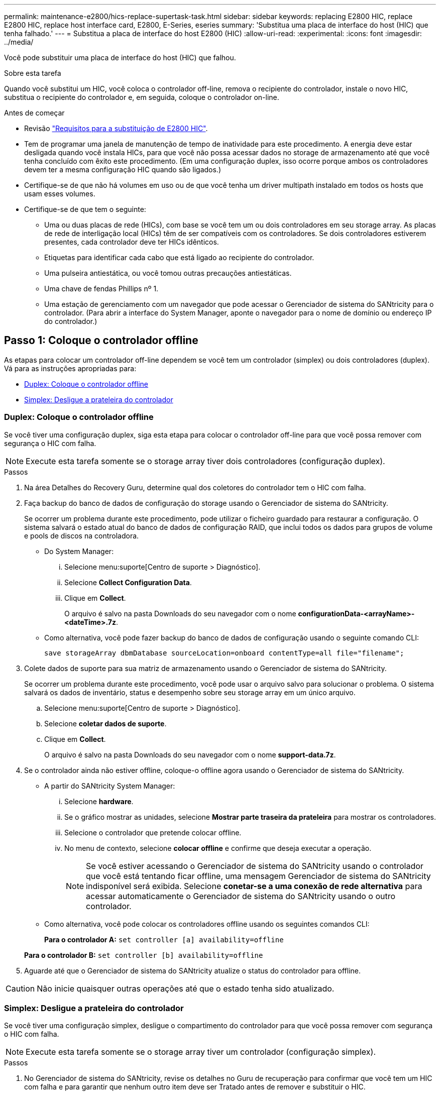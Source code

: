 ---
permalink: maintenance-e2800/hics-replace-supertask-task.html 
sidebar: sidebar 
keywords: replacing E2800 HIC, replace E2800 HIC, replace host interface card, E2800, E-Series, eseries 
summary: 'Substitua uma placa de interface do host (HIC) que tenha falhado.' 
---
= Substitua a placa de interface do host E2800 (HIC)
:allow-uri-read: 
:experimental: 
:icons: font
:imagesdir: ../media/


[role="lead"]
Você pode substituir uma placa de interface do host (HIC) que falhou.

.Sobre esta tarefa
Quando você substitui um HIC, você coloca o controlador off-line, remova o recipiente do controlador, instale o novo HIC, substitua o recipiente do controlador e, em seguida, coloque o controlador on-line.

.Antes de começar
* Revisão link:hics-overview-supertask-concept.html["Requisitos para a substituição de E2800 HIC"].
* Tem de programar uma janela de manutenção de tempo de inatividade para este procedimento. A energia deve estar desligada quando você instala HICs, para que você não possa acessar dados no storage de armazenamento até que você tenha concluído com êxito este procedimento. (Em uma configuração duplex, isso ocorre porque ambos os controladores devem ter a mesma configuração HIC quando são ligados.)
* Certifique-se de que não há volumes em uso ou de que você tenha um driver multipath instalado em todos os hosts que usam esses volumes.
* Certifique-se de que tem o seguinte:
+
** Uma ou duas placas de rede (HICs), com base se você tem um ou dois controladores em seu storage array. As placas de rede de interligação local (HICs) têm de ser compatíveis com os controladores. Se dois controladores estiverem presentes, cada controlador deve ter HICs idênticos.
** Etiquetas para identificar cada cabo que está ligado ao recipiente do controlador.
** Uma pulseira antiestática, ou você tomou outras precauções antiestáticas.
** Uma chave de fendas Phillips nº 1.
** Uma estação de gerenciamento com um navegador que pode acessar o Gerenciador de sistema do SANtricity para o controlador. (Para abrir a interface do System Manager, aponte o navegador para o nome de domínio ou endereço IP do controlador.)






== Passo 1: Coloque o controlador offline

As etapas para colocar um controlador off-line dependem se você tem um controlador (simplex) ou dois controladores (duplex). Vá para as instruções apropriadas para:

* <<Duplex: Coloque o controlador offline>>
* <<Simplex: Desligue a prateleira do controlador>>




=== Duplex: Coloque o controlador offline

Se você tiver uma configuração duplex, siga esta etapa para colocar o controlador off-line para que você possa remover com segurança o HIC com falha.


NOTE: Execute esta tarefa somente se o storage array tiver dois controladores (configuração duplex).

.Passos
. Na área Detalhes do Recovery Guru, determine qual dos coletores do controlador tem o HIC com falha.
. Faça backup do banco de dados de configuração do storage usando o Gerenciador de sistema do SANtricity.
+
Se ocorrer um problema durante este procedimento, pode utilizar o ficheiro guardado para restaurar a configuração. O sistema salvará o estado atual do banco de dados de configuração RAID, que inclui todos os dados para grupos de volume e pools de discos na controladora.

+
** Do System Manager:
+
... Selecione menu:suporte[Centro de suporte > Diagnóstico].
... Selecione *Collect Configuration Data*.
... Clique em *Collect*.
+
O arquivo é salvo na pasta Downloads do seu navegador com o nome *configurationData-<arrayName>-<dateTime>.7z*.



** Como alternativa, você pode fazer backup do banco de dados de configuração usando o seguinte comando CLI:
+
`save storageArray dbmDatabase sourceLocation=onboard contentType=all file="filename";`



. Colete dados de suporte para sua matriz de armazenamento usando o Gerenciador de sistema do SANtricity.
+
Se ocorrer um problema durante este procedimento, você pode usar o arquivo salvo para solucionar o problema. O sistema salvará os dados de inventário, status e desempenho sobre seu storage array em um único arquivo.

+
.. Selecione menu:suporte[Centro de suporte > Diagnóstico].
.. Selecione *coletar dados de suporte*.
.. Clique em *Collect*.
+
O arquivo é salvo na pasta Downloads do seu navegador com o nome *support-data.7z*.



. Se o controlador ainda não estiver offline, coloque-o offline agora usando o Gerenciador de sistema do SANtricity.
+
** A partir do SANtricity System Manager:
+
... Selecione *hardware*.
... Se o gráfico mostrar as unidades, selecione *Mostrar parte traseira da prateleira* para mostrar os controladores.
... Selecione o controlador que pretende colocar offline.
... No menu de contexto, selecione *colocar offline* e confirme que deseja executar a operação.
+

NOTE: Se você estiver acessando o Gerenciador de sistema do SANtricity usando o controlador que você está tentando ficar offline, uma mensagem Gerenciador de sistema do SANtricity indisponível será exibida. Selecione *conetar-se a uma conexão de rede alternativa* para acessar automaticamente o Gerenciador de sistema do SANtricity usando o outro controlador.



** Como alternativa, você pode colocar os controladores offline usando os seguintes comandos CLI:
+
*Para o controlador A:* `set controller [a] availability=offline`

+
*Para o controlador B:* `set controller [b] availability=offline`



. Aguarde até que o Gerenciador de sistema do SANtricity atualize o status do controlador para offline.



CAUTION: Não inicie quaisquer outras operações até que o estado tenha sido atualizado.



=== Simplex: Desligue a prateleira do controlador

Se você tiver uma configuração simplex, desligue o compartimento do controlador para que você possa remover com segurança o HIC com falha.


NOTE: Execute esta tarefa somente se o storage array tiver um controlador (configuração simplex).

.Passos
. No Gerenciador de sistema do SANtricity, revise os detalhes no Guru de recuperação para confirmar que você tem um HIC com falha e para garantir que nenhum outro item deve ser Tratado antes de remover e substituir o HIC.
. Faça backup do banco de dados de configuração do storage usando o Gerenciador de sistema do SANtricity.
+
Se ocorrer um problema durante este procedimento, pode utilizar o ficheiro guardado para restaurar a configuração. O sistema salvará o estado atual do banco de dados de configuração RAID, que inclui todos os dados para grupos de volume e pools de discos na controladora.

+
** Do System Manager:
+
... Selecione menu:suporte[Centro de suporte > Diagnóstico].
... Selecione *Collect Configuration Data*.
... Clique em *Collect*.
+
O arquivo é salvo na pasta Downloads do seu navegador com o nome *configurationData-<arrayName>-<dateTime>.7z*.



** Como alternativa, você pode fazer backup do banco de dados de configuração usando o seguinte comando CLI:
+
`save storageArray dbmDatabase sourceLocation=onboard contentType=all file="filename";`



. Colete dados de suporte para sua matriz de armazenamento usando o Gerenciador de sistema do SANtricity.
+
Se ocorrer um problema durante este procedimento, você pode usar o arquivo salvo para solucionar o problema. O sistema salvará os dados de inventário, status e desempenho sobre seu storage array em um único arquivo.

+
.. Selecione menu:suporte[Centro de suporte > Diagnóstico].
.. Selecione *coletar dados de suporte*.
.. Clique em *Collect*.
+
O arquivo é salvo na pasta Downloads do seu navegador com o nome *support-data.7z*.



. Certifique-se de que nenhuma operação de e/S esteja ocorrendo entre o storage array e todos os hosts conectados. Por exemplo, você pode executar estas etapas:
+
** Parar todos os processos que envolvem os LUNs mapeados do armazenamento para os hosts.
** Garantir que nenhuma aplicação esteja gravando dados em LUNs mapeados do storage para os hosts.
** Desmonte todos os sistemas de arquivos associados a volumes no array.
+

NOTE: As etapas exatas para interromper as operações de e/S do host dependem do sistema operacional do host e da configuração, que estão além do escopo dessas instruções. Se você não tiver certeza de como interromper as operações de e/S do host em seu ambiente, considere encerrar o host.

+

CAUTION: *Possível perda de dados* -- se você continuar este procedimento enquanto as operações de e/S estão ocorrendo, você pode perder dados.



. Aguarde até que quaisquer dados na memória cache sejam gravados nas unidades.
+
O LED verde Cache ative na parte de trás do controlador fica aceso quando os dados em cache precisam ser gravados nas unidades. Tem de esperar que este LED se desligue.

. Na página inicial do Gerenciador do sistema do SANtricity, selecione *Exibir operações em andamento*.
. Confirme se todas as operações foram concluídas antes de continuar com a próxima etapa.
. Desligue ambos os interruptores de energia no compartimento do controlador.
. Aguarde que todos os LEDs na prateleira do controlador se desliguem.




== Etapa 2: Remova o recipiente do controlador

Remova o recipiente do controlador para que você possa adicionar a nova placa de interface do host (HIC).

.Passos
. Identifique cada cabo que esteja conetado ao recipiente do controlador.
. Desligue todos os cabos do recipiente do controlador.
+

CAUTION: Para evitar um desempenho degradado, não torça, dobre, aperte ou pise nos cabos.

. Confirme se o LED Cache ative na parte de trás do controlador está desligado.
+
O LED verde Cache ative na parte de trás do controlador fica aceso quando os dados em cache precisam ser gravados nas unidades. Tem de esperar que este LED se desligue antes de remover o recipiente do controlador.

+
image::../media/28_dwg_2800_controller_attn_led_maint-e2800.gif[LED de cache ativo no controlador E2800]

+
*(1)* _Cache ative LED_

. Aperte a trava na alça do came até que ela se solte e, em seguida, abra a alça do came para a direita para liberar o recipiente do controlador da prateleira.
+
A figura a seguir é um exemplo de um compartimento de controladora E2812, compartimento de controladora E2824 ou array Flash EF280:

+
image::../media/28_dwg_e2824_remove_controller_canister_maint-e2800.gif[Remova o recipiente do controlador]

+
*(1)* _Controller canister_

+
*(2)* _pega da câmara_

+
A figura a seguir é um exemplo de um compartimento de controladora E2860:

+
image::../media/28_dwg_e2860_add_controller_canister_maint-e2800.gif[Remova o recipiente do controlador]

+
*(1)* _Controller canister_

+
*(2)* _pega da câmara_

. Utilizando as duas mãos e a pega do came, deslize o recipiente do controlador para fora da prateleira.
+

CAUTION: Utilize sempre duas mãos para suportar o peso de um recipiente do controlador.

+
Se você estiver removendo o recipiente do controlador de um compartimento do controlador E2812, um compartimento do controlador E2824 ou um array flash EF280, uma aba se move para o lugar para bloquear o compartimento vazio, ajudando a manter o fluxo de ar e o resfriamento.

. Vire o recipiente do controlador ao contrário, de forma a que a tampa amovível fique virada para cima.
. Coloque o recipiente do controlador numa superfície plana e sem estática.




== Passo 3: Instale um HIC

Instale um HIC para substituir o com falha por um novo HIC.


CAUTION: *Possível perda de acesso a dados* -- nunca instale um HIC em um recipiente de controlador E2800 se esse HIC foi projetado para outro controlador e-Series. Além disso, se você tiver uma configuração duplex, ambos os controladores e ambas as HICs devem ser idênticos. A presença de HICs incompatíveis ou incompatíveis fará com que os controladores sejam bloqueados quando você aplicar energia.

.Passos
. Desembale o novo HIC e a nova placa frontal HIC.
. Pressione o botão na tampa do recipiente do controlador e deslize a tampa para fora.
. Confirme se o LED verde dentro do controlador (pelos DIMMs) está desligado.
+
Se este LED verde estiver ligado, o controlador ainda está a utilizar a bateria. Deve aguardar que este LED se apague antes de remover quaisquer componentes.

+
image::../media/28_dwg_e2800_internal_cache_active_led_maint-e2800.gif[LED Interal Cache Ativo]

+
*(1)* _LED ativo Cache interno_

+
*(2)* _bateria_

. Usando uma chave de fenda Phillips nº 1, remova os quatro parafusos que prendem a placa frontal vazia ao recipiente do controlador e remova a placa frontal.
. Alinhe os três parafusos de aperto manual no HIC com os orifícios correspondentes no controlador e alinhe o conetor na parte inferior do HIC com o conetor de interface HIC na placa do controlador.
+
Tenha cuidado para não arranhar ou bater os componentes na parte inferior do HIC ou na parte superior da placa controladora.

. Baixe cuidadosamente o HIC para o devido lugar e assente o conetor HIC pressionando suavemente o HIC.
+

CAUTION: * Possíveis danos ao equipamento * - tenha muito cuidado para não apertar o conetor de fita dourada para os LEDs do controlador entre o HIC e os parafusos de aperto manual.

+
image::../media/28_dwg_e2800_hic_thumbscrews_maint-e2800.gif[Volte a instalar o HIC na placa do controlador]

+
*(1)* _placa de interface host_

+
*(2)* _parafusos_

. Aperte manualmente os parafusos de aperto manual do HIC.
+
Não utilize uma chave de fendas ou aperte demasiado os parafusos.

. Utilizando uma chave de fendas Phillips nº 1, fixe a nova placa frontal HIC ao recipiente do controlador com os quatro parafusos removidos anteriormente.
+
image::../media/28_dwg_e2800_hic_faceplace_screws_maint-e2800.gif[Volte a instalar a placa frontal no controlador"]





== Etapa 4: Reinstale o recipiente do controlador

Depois de instalar o HIC, reinstale o recipiente do controlador na prateleira do controlador.

.Passos
. Vire o recipiente do controlador ao contrário, de forma a que a tampa amovível fique virada para baixo.
. Com a alavanca do came na posição aberta, deslize o recipiente do controlador até a prateleira do controlador.
+
A figura a seguir é um exemplo de um compartimento de controladora E2824 ou de um array flash EF280:

+
image::../media/28_dwg_e2824_remove_controller_canister_maint-e2800.gif[Volte a instalar o recipiente do controlador]

+
*(1)* _Controller canister_

+
*(2)* _pega da câmara_

+
A figura a seguir é um exemplo de um compartimento de controladora E2860:

+
image::../media/28_dwg_e2860_add_controller_canister_maint-e2800.gif['Reinstalar o recipiente do controlador"]

+
*(1)* _Controller canister_

+
*(2)* _pega da câmara_

. Mova a alavanca do came para a esquerda para bloquear o recipiente do controlador no lugar.
. Reconecte todos os cabos removidos.
+

NOTE: Não ligue os cabos de dados às novas portas HIC neste momento.

. (Opcional) se você estiver adicionando HICs a uma configuração duplex, repita todas as etapas para remover o segundo recipiente do controlador, instale o segundo HIC e reinstale o segundo recipiente do controlador.




== Passo 5: Coloque o controlador online

As etapas para colocar um controlador on-line dependem se você tem um controlador (simplex) ou dois controladores (duplex).



=== Duplex: Coloque o controlador online

Para uma configuração duplex, coloque o controlador on-line, colete dados de suporte e retome as operações.


NOTE: Execute esta tarefa somente se o storage array tiver dois controladores.

.Passos
. À medida que o controlador inicia, verifique os LEDs do controlador e o visor de sete segmentos.
+

NOTE: A figura mostra um exemplo do recipiente do controlador. Seu controlador pode ter um número diferente e um tipo diferente de portas de host.

+
Quando a comunicação com o outro controlador é restabelecida:

+
** O visor de sete segmentos mostra a sequência repetida *os*, *OL*, *_blank_* para indicar que o controlador está offline.
** O LED âmbar de atenção permanece aceso.
** Os LEDs do Host Link podem estar ligados, piscando ou desligados, dependendo da interface do host. image:../media/28_dwg_attn_led_7s_display_maint-e2800.gif["E2800 LEDs do controlador\""]
+
*(1)* _LED de atenção (âmbar)_

+
*(2)* _display de sete segmentos_

+
*(3)* _Host Link LEDs_



. Coloque o controlador on-line usando o Gerenciador de sistema do SANtricity.
+
** A partir do SANtricity System Manager:
+
... Selecione *hardware*.
... Se o gráfico mostrar as unidades, selecione *Mostrar parte traseira da prateleira*.
... Selecione o controlador que pretende colocar online.
... Selecione *Place Online* no menu de contexto e confirme que deseja executar a operação.
+
O sistema coloca o controlador online.



** Como alternativa, você pode usar os seguintes comandos CLI:
+
*Para o controlador A:* `set controller [a] availability=online;`

+
*Para o controlador B:* `set controller [b] availability=online;`



. Verifique os códigos no visor de sete segmentos do controlador à medida que este regressa online. Se o visor apresentar uma das seguintes sequências de repetição, retire imediatamente o controlador.
+
** *OE*, *L0*, *_blank_* (controladores incompatíveis)
** *OE*, *L6*, *_blank_* (HIC não suportado)
+

CAUTION: *Possível perda de acesso a dados* -- se o controlador que você acabou de instalar mostrar um desses códigos, e o outro controlador for redefinido por qualquer motivo, o segundo controlador também pode bloquear.



. Quando o controlador estiver novamente online, confirme se o seu estado é o ideal e verifique os LEDs de atenção do compartimento do controlador.
+
Se o estado não for o ideal ou se algum dos LEDs de atenção estiver aceso, confirme se todos os cabos estão corretamente encaixados e verifique se o HIC e o recipiente do controlador estão instalados corretamente. Se necessário, retire e volte a instalar o recipiente do controlador e o HIC.

+

NOTE: Se não conseguir resolver o problema, contacte o suporte técnico.

. Colete dados de suporte para sua matriz de armazenamento usando o Gerenciador de sistema do SANtricity.
+
.. Selecione menu:suporte[Centro de suporte > Diagnóstico].
.. Selecione *coletar dados de suporte*.
.. Clique em *Collect*.
+
O arquivo é salvo na pasta Downloads do seu navegador com o nome *support-data.7z*.



. Devolva a peça com falha ao NetApp, conforme descrito nas instruções de RMA fornecidas com o kit.
+
Entre em Contato com o suporte técnico em http://mysupport.netapp.com["Suporte à NetApp"^], 888-463-8277 (América do Norte), 00-800-44-638277 (Europa) ou 800-800-80-800 (Ásia/Pacífico) se precisar do número RMA.





=== Simplex: Ligue o compartimento do controlador

Para uma configuração simplex, aplique energia ao compartimento do controlador, colete dados de suporte e retome as operações.


NOTE: Execute esta tarefa somente se o storage array tiver um controlador.

.Passos
. Ligue os dois interruptores de energia na parte de trás do compartimento do controlador.
+
** Não desligue os interruptores de energia durante o processo de ativação, que normalmente leva 90 segundos ou menos para ser concluído.
** Os ventiladores em cada prateleira são muito altos quando eles começam a funcionar. O ruído alto durante o arranque é normal.


. À medida que o controlador inicia, verifique os LEDs do controlador e o visor de sete segmentos.
+
** O visor de sete segmentos mostra a sequência de repetição *os*, *SD*, *_blank_* para indicar que o controlador está executando o processamento de Início do dia (SOD). Depois de um controlador ter inicializado com êxito, seu visor de sete segmentos deve mostrar o ID da bandeja.
** O LED âmbar de atenção no controlador liga-se e desliga-se, a menos que haja um erro.
** Os LEDs verdes do Host Link acendem-se.
+

NOTE: A figura mostra um exemplo do recipiente do controlador. Seu controlador pode ter um número diferente e um tipo diferente de portas de host.

+
image::../media/28_dwg_attn_led_7s_display_maint-e2800.gif[E2800 LEDs do controlador"]

+
*(1)* _LED de atenção (âmbar)_

+
*(2)* _display de sete segmentos_

+
*(3)* _Host Link LEDs_



. Confirme se o status do controlador é ideal e verifique os LEDs de atenção do compartimento do controlador.
+
Se o estado não for o ideal ou se algum dos LEDs de atenção estiver aceso, confirme se todos os cabos estão corretamente encaixados e verifique se o HIC e o recipiente do controlador estão instalados corretamente. Se necessário, retire e volte a instalar o recipiente do controlador e o HIC.

+

NOTE: Se não conseguir resolver o problema, contacte o suporte técnico.

. Colete dados de suporte para sua matriz de armazenamento usando o Gerenciador de sistema do SANtricity.
+
.. Selecione menu:suporte[Centro de suporte > Diagnóstico].
.. Selecione *coletar dados de suporte*.
.. Clique em *Collect*.
+
O arquivo é salvo na pasta Downloads do seu navegador com o nome *support-data.7z*.



. Devolva a peça com falha ao NetApp, conforme descrito nas instruções de RMA fornecidas com o kit.
+
Entre em Contato com o suporte técnico em http://mysupport.netapp.com["Suporte à NetApp"^], 888-463-8277 (América do Norte), 00-800-44-638277 (Europa) ou 800-800-80-800 (Ásia/Pacífico) se precisar do número RMA.



.O que se segue?
Sua substituição HIC está completa. Pode retomar as operações normais.
